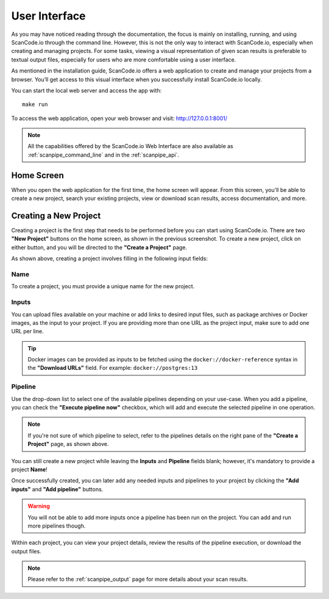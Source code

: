 .. _user_interface:

User Interface
==============

As you may have noticed reading through the documentation, the focus is mainly
on installing, running, and using ScanCode.io through the command line.
However, this is not the only way to interact with ScanCode.io, especially when
creating and managing projects. For some tasks, viewing a visual representation
of given scan results is preferable to textual output files, especially for
users who are more comfortable using a user interface.

As mentioned in the installation guide, ScanCode.io offers a web application to
create and manage your projects from a browser. You’ll get access to this
visual interface when you successfully install ScanCode.io locally.

You can start the local web server and access the app with::

    make run

To access the web application, open your web browser and visit: http://127.0.0.1:8001/

.. note::
    All the capabilities offered by the ScanCode.io Web Interface are also available as
    :ref:`scanpipe_command_line` and in the :ref:`scanpipe_api`.

Home Screen
-----------

When you open the web application for the first
time, the home screen will appear. From this screen, you'll be able to
create a new project, search your existing projects, view or download scan
results, access documentation, and more.

.. image:: images/UI-1.png

Creating a New Project
----------------------

Creating a project is the first step that needs to be performed before you
can start using ScanCode.io. There are two **"New Project"** buttons on the
home screen, as shown in the previous screenshot. To create a new project,
click on either button, and you will be directed to the **"Create a Project"**
page.

.. image:: images/UI-2.png

As shown above, creating a project involves filling in the following input
fields:

Name
^^^^

To create a project, you must provide a unique name for the new project.

Inputs
^^^^^^

You can upload files available on your machine or add links to desired input files,
such as package archives or Docker images, as the input to your project.
If you are providing more than one URL as the project input, make sure to add one URL
per line.

.. tip::
    Docker images can be provided as inputs to be fetched using the
    ``docker://docker-reference`` syntax in the **"Download URLs"** field.
    For example: ``docker://postgres:13``

Pipeline
^^^^^^^^

Use the drop-down list to select one of the available pipelines depending on
your use-case. When you add a pipeline, you can check the
**"Execute pipeline now"** checkbox, which will add and execute the selected
pipeline in one operation.

.. note::
    If you're not sure of which pipeline to select, refer to the
    pipelines details on the right pane of the **"Create a Project"** page,
    as shown above.

You can still create a new project while leaving the **Inputs** and **Pipeline**
fields blank; however, it's mandatory to provide a project **Name**!

.. image:: images/UI-3.png

Once successfully created, you can later add any needed inputs and pipelines
to your project by clicking the **"Add inputs"** and **"Add pipeline"** buttons.

.. image:: images/UI-4-new.png

.. warning::
    You will not be able to add more inputs once a pipeline has been run on the project.
    You can add and run more pipelines though.

Within each project, you can view your project details, review the results of
the pipeline execution, or download the output files.

.. note::
    Please refer to the :ref:`scanpipe_output` page for more details about your
    scan results.
